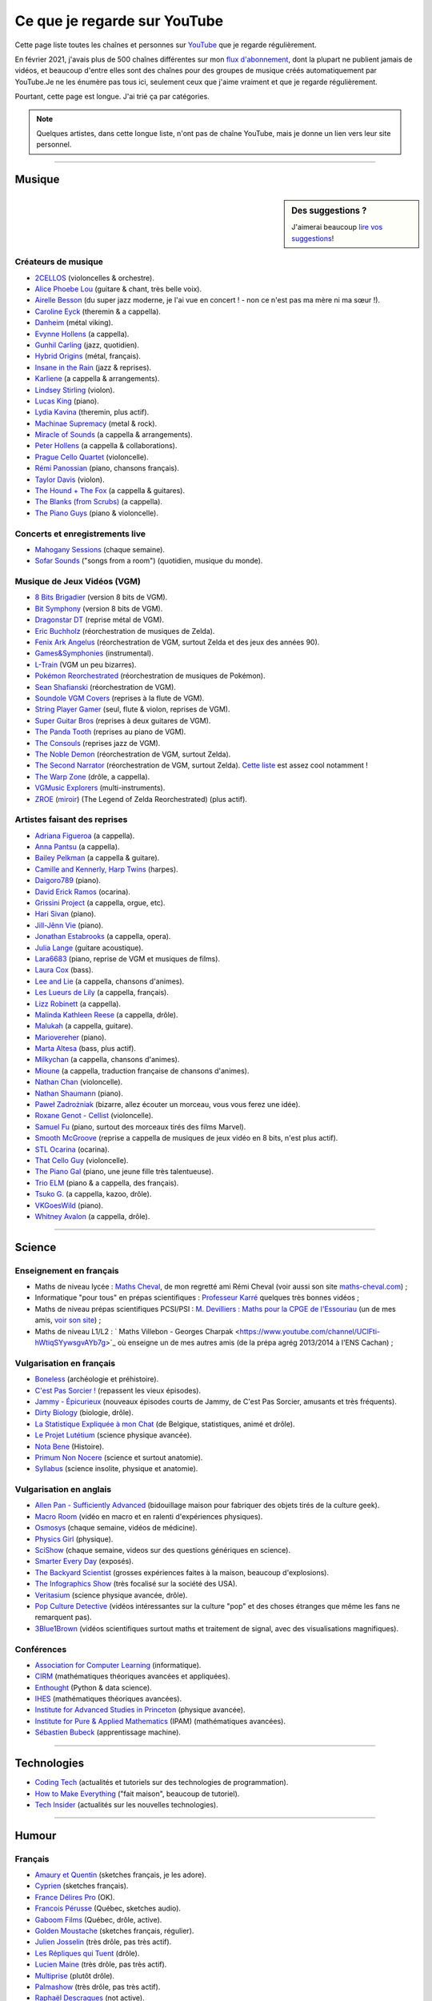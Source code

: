 .. meta::
   :description lang=fr: Ce que je regarde sur YouTube
   :description lang=en: What I watch on YouTube

###############################
 Ce que je regarde sur YouTube
###############################

Cette page liste toutes les chaînes et personnes sur `YouTube <https://www.youtube.com/feed/subscriptions>`_ que je regarde régulièrement.

En février 2021, j'avais plus de 500 chaînes différentes sur mon `flux d'abonnement <https://www.youtube.com/feed/channels>`_, dont la plupart ne publient jamais de vidéos, et beaucoup d'entre elles sont des chaînes pour des groupes de musique créés automatiquement par YouTube.Je ne les énumère pas tous ici, seulement ceux que j'aime vraiment et que je regarde régulièrement.

Pourtant, cette page est longue. J'ai trié ça par catégories.

.. note:: Quelques artistes, dans cette longue liste, n'ont pas de chaîne YouTube, mais je donne un lien vers leur site personnel.

.. seealso:: `Cet article sur le blogue de Korben <https://korben.info/youtube-autrement.html>`_ (10 déc. 2018) cite une liste de 350 chaînes YouTube francophones, assemblées par le Ministère de la Culture (`la liste en PDF <http://www.culture.gouv.fr/content/download/200193/2128837/version/1/file/350%20chaines%20Youtube.pdf>`_ - lien valable le 10 déc. 2018).

.. seealso:: Ma propre chaîne YouTube ? En 2020, j'ai enseigné pour un cours appelé INF1 à l'Université Rennes 1, cf `ces documents <https://perso.crans.org/besson/teach/INF1_L1_Rennes1_2020-21/>`_, et j'ai produit une dizaine de vidéos YouTube de corrections de TD, TP et examen, sur `cette chaîne <https://www.youtube.com/channel/UCHcxNtvAcNUUTjB3YwVtdpQ/>`_. Elle sera probablement utilisée pour la suite !

------------------------------------------------------------------------------

Musique
-------

.. sidebar:: Des suggestions ?

    J'aimerai beaucoup `lire vos suggestions <https://perso.crans.org/besson/contact/>`_!


Créateurs de musique
~~~~~~~~~~~~~~~~~~~~
- `2CELLOS <https://www.youtube.com/channel/UCyjuFsbclXyntSRMBAILzbw>`_ (violoncelles & orchestre).
- `Alice Phoebe Lou <https://www.youtube.com/channel/UCgYqDQHmeM1ZIt7rYVdflVA>`_ (guitare & chant, très belle voix).
- `Airelle Besson <https://www.youtube.com/channel/UC-WaLelA-zL4Juwqys-cI_Q>`_ (du super jazz moderne, je l'ai vue en concert ! - non ce n'est pas ma mère ni ma sœur !).
- `Caroline Eyck <https://www.youtube.com/channel/UCYkSWMBi1pZUqjs2OngjUyA>`_ (theremin & a cappella).
- `Danheim <https://www.youtube.com/channel/UCLTQVYwu-M-MnfOJDKlFnOQ>`_ (métal viking).
- `Evynne Hollens <https://www.youtube.com/channel/UCNWunYGHZ-zA1NDuW2EWwPA>`_ (a cappella).
- `Gunhil Carling <https://www.youtube.com/channel/UCgl6hVVGcnpI0JKwRiZQsrQ>`_ (jazz, quotidien).
- `Hybrid Origins <https://www.youtube.com/channel/UCgQQqWlQMcOUrZjBMoHiNYg>`_ (métal, français).
- `Insane in the Rain <https://www.youtube.com/channel/UC_OtnV-9QZmBj6oWBelMoZw>`_ (jazz & reprises).
- `Karliene <https://www.youtube.com/channel/UC-QCyIGEY6DzNyQOnyxIaEg>`_ (a cappella & arrangements).
- `Lindsey Stirling <https://www.youtube.com/channel/UCyC_4jvPzLiSkJkLIkA7B8g>`_ (violon).
- `Lucas King <https://www.youtube.com/channel/UCq52MbjRULLbjRPvxM7FwZg>`_ (piano).
- `Lydia Kavina <https://www.youtube.com/channel/UC2-Ua-OeEYIWwCOiO5Wn7gw>`_ (theremin, plus actif).
- `Machinae Supremacy <https://www.youtube.com/channel/UC_p8C8DwrkjwI1uWsW_Dchw>`_ (metal & rock).
- `Miracle of Sounds <https://www.youtube.com/channel/UCSfoxYTlCPFfglckBLrjpsA>`_ (a cappella & arrangements).
- `Peter Hollens <https://www.youtube.com/channel/UCgITW_70LNZFkNna7VsXbuQ>`_ (a cappella & collaborations).
- `Prague Cello Quartet <https://www.youtube.com/channel/UC9sPNbXInKkYb4_wu9wRcdA>`_ (violoncelle).
- `Rémi Panossian <https://www.youtube.com/channel/UCDCfGJpNzHbyul12jgXizpw>`_ (piano, chansons français).
- `Taylor Davis <https://www.youtube.com/channel/UCk40qSGYnVdFFBNXRjrvdpQ>`_ (violon).
- `The Hound + The Fox <https://www.youtube.com/channel/UCjdbqDJRNJeDUKcJGjpn3Aw>`_ (a cappella & guitares).
- `The Blanks (from Scrubs) <https://www.youtube.com/channel/UCH_htag1J6WExOUuU4O2tzw>`_ (a cappella).
- `The Piano Guys <https://www.youtube.com/channel/UCmKurapML4BF9Bjtj4RbvXw>`_ (piano & violoncelle).

Concerts et enregistrements live
~~~~~~~~~~~~~~~~~~~~~~~~~~~~~~~~
- `Mahogany Sessions <https://www.youtube.com/channel/UCG36u-k09zdIPQh5EEdVgTA>`_ (chaque semaine).
- `Sofar Sounds <https://www.youtube.com/channel/UCRLZb8PpI9N7COmYqHiDH7A>`_ ("songs from a room") (quotidien, musique du monde).

Musique de Jeux Vidéos (VGM)
~~~~~~~~~~~~~~~~~~~~~~~~~~~~
- `8 Bits Brigadier <https://www.youtube.com/channel/UCyxQr-0vV1OivHljmTRKgOg>`_ (version 8 bits de VGM).
- `Bit Symphony <https://www.youtube.com/channel/UCobOC149n-pbHiVZPtue9RQ>`_ (version 8 bits de VGM).
- `Dragonstar DT <https://www.youtube.com/channel/UCykhs_CXvfcX8F_FMKsPW6g>`_ (reprise métal de VGM).
- `Eric Buchholz <https://ericbuchholz.bandcamp.com/>`_ (réorchestration de musiques de Zelda).
- `Fenix Ark Angelus <https://www.youtube.com/channel/UCD2LbwVfIX0I_CuzjBQPmwgF>`_ (réorchestration de VGM, surtout Zelda et des jeux des années 90).
- `Games&Symphonies <https://www.youtube.com/user/gamessymphonies>`_ (instrumental).
- `L-Train <https://www.youtube.com/user/TheLTrain9000>`_ (VGM un peu bizarres).
- `Pokémon Reorchestrated <https://www.youtube.com/channel/UCMLZcVH-c_Bko4tggYZa7pA>`_ (réorchestration de musiques de Pokémon).
- `Sean Shafianski <https://www.youtube.com/channel/UC2HIZNaJTmf710uANZxiCTw>`_ (réorchestration de VGM).
- `Soundole VGM Covers <https://www.youtube.com/user/SoUnDoLe>`_ (reprises à la flute de VGM).
- `String Player Gamer <https://www.youtube.com/channel/UCZF_RZUVo-5jUfdlp76G-lQ>`_ (seul, flute & violon, reprises de VGM).
- `Super Guitar Bros <https://www.youtube.com/channel/UCHXgyt8HgbgmJ2XOobFZlZA>`_ (reprises à deux guitares de VGM).
- `The Panda Tooth <https://www.youtube.com/channel/UCxJE4iafiXcoMVrWcGZ4OAQ>`_ (reprises au piano de VGM).
- `The Consouls <https://www.youtube.com/channel/UChkiL7Q3d6I7gdgs34pYGHw>`_ (reprises jazz de VGM).
- `The Noble Demon <https://www.youtube.com/channel/UC90yjMp6aeAOy1BdWQR6Szw>`_ (réorchestration de VGM, surtout Zelda).
- `The Second Narrator <https://www.youtube.com/user/thesecondnarrator>`_ (réorchestration de VGM, surtout Zelda). `Cette liste <https://www.youtube.com/playlist?list=PLQ58HYTDzLvL92US1q6csKkVmQN-4SeT->`_ est assez cool notamment !
- `The Warp Zone <https://www.youtube.com/channel/UCSOkex4abVl14cZ4tLyUYzw>`_ (drôle, a cappella).
- `VGMusic Explorers <https://www.youtube.com/channel/UCRyqkxiAAfcYH7hJpup2HzA>`_ (multi-instruments).
- `ZROE <http://zreomusic.com/>`_ (`miroir <http://zreo.perix.co.uk/>`_) (The Legend of Zelda Reorchestrated) (plus actif).

Artistes faisant des reprises
~~~~~~~~~~~~~~~~~~~~~~~~~~~~~
- `Adriana Figueroa <https://www.youtube.com/channel/UCAHPCNxU4A-TUV-lnu7u4tA>`_ (a cappella).
- `Anna Pantsu <https://www.youtube.com/channel/UCmuobr4DmrmLI1BaGZD3p5w>`_ (a cappella).
- `Bailey Pelkman <https://www.youtube.com/channel/UCXuiZX41p4VejDYT9T_Q5Jg>`_ (a cappella & guitare).
- `Camille and Kennerly, Harp Twins <https://www.youtube.com/channel/UC5X8wA2pn9sbD765c-rmkMg>`_ (harpes).
- `Daigoro789 <https://www.youtube.com/channel/UCGrlayhr1upIL5_Dig1yLYA>`_ (piano).
- `David Erick Ramos <https://www.youtube.com/channel/UC-69ubRH9FiX2f-8LVY6C5Q>`_ (ocarina).
- `Grissini Project <https://www.youtube.com/channel/UC9eDYJu0NlveLrK64glOAHg>`_ (a cappella, orgue, etc).
- `Hari Sivan <https://www.youtube.com/channel/UCoZ9sNCWVB7ccW-B4h9FA5g>`_ (piano).
- `Jill-Jênn Vie <https://www.youtube.com/channel/UCKYfMq4YRiaND2STCzSNUAg>`_ (piano).
- `Jonathan Estabrooks <https://www.youtube.com/channel/UCIH3jBhzNFTnriQAuWG8y4Q>`_ (a cappella, opera).
- `Julia Lange <https://www.youtube.com/channel/UCg2K_7mrkygu0xmCQ6v9Chg>`_ (guitare acoustique).
- `Lara6683 <https://www.youtube.com/channel/UC11j-ApkeIcxSTFtBYBMq3g>`_ (piano, reprise de VGM et musiques de films).
- `Laura Cox <https://www.youtube.com/channel/UCzQNvCiZtLMvCqyZMX6D9Gg>`_ (bass).
- `Lee and Lie <https://www.youtube.com/channel/UC8THb_fnOptyVgpi3xuCd-A>`_ (a cappella, chansons d'animes).
- `Les Lueurs de Lily <https://www.youtube.com/channel/UCwHQ4ipxXoDOv29xcX1f59A>`_ (a cappella, français).
- `Lizz Robinett <https://www.youtube.com/channel/UCq36dja_0U4SgB3wYVtr_Zw>`_ (a cappella).
- `Malinda Kathleen Reese <https://www.youtube.com/channel/UCP2-S6-M9ZvlY8t7cRn4O6A>`_ (a cappella, drôle).
- `Malukah <https://www.youtube.com/channel/UCS613EogLXE0lTsxyC1cWLA>`_ (a cappella, guitare).
- `Mariovereher <https://www.youtube.com/channel/UCrOaijB2OTbuH0Sc7Ifee1A>`_ (piano).
- `Marta Altesa <https://www.youtube.com/channel/UCEKyvVCqS1VjE8fWby-Yhxg>`_ (bass, plus actif).
- `Milkychan <https://www.youtube.com/channel/UC8aqrd64EoFHLjbQtEXFf_w>`_ (a cappella, chansons d'animes).
- `Mioune <https://www.youtube.com/channel/UCVixjPv_OAeq5HkTmGWJEsg>`_ (a cappella, traduction française de chansons d'animes).
- `Nathan Chan <https://www.youtube.com/channel/UCG-c_kl-QP1oeK_Wm-qm16A>`_ (violoncelle).
- `Nathan Shaumann <https://www.youtube.com/channel/UCCHJOc3eJXwFaQ9UOM7YCaw>`_ (piano).
- `Paweł Zadrożniak <https://www.youtube.com/channel/UCximsD7EJ38jzCNgfP_YTmA>`_ (bizarre, allez écouter un morceau, vous vous ferez une idée).
- `Roxane Genot - Cellist <https://www.youtube.com/channel/UCXsBCsb-NB62Tuzkj0JfImA>`_ (violoncelle).
- `Samuel Fu <https://www.youtube.com/channel/UCEnAjXVlOnwPUQN7qkGfMdA>`_ (piano, surtout des morceaux tirés des films Marvel).
- `Smooth McGroove <https://www.youtube.com/channel/UCJvBEEqTaLaKclbCPgIjBSQ>`_ (reprise a cappella de musiques de jeux vidéo en 8 bits, n'est plus actif).
- `STL Ocarina <https://www.youtube.com/channel/UC_Dr7hu6jpBqHDHMercHCkg>`_ (ocarina).
- `That Cello Guy <https://www.youtube.com/channel/UCabxtg9I14bNJnLVMu2oXcA>`_ (violoncelle).
- `The Piano Gal <https://www.youtube.com/channel/UCes_WkfXPmwfz1rwP-AF68Q>`_ (piano, une jeune fille très talentueuse).
- `Trio ELM <https://www.youtube.com/channel/UCbzNJyNJtRx_gOhE9j7DrDw>`_ (piano & a cappella, des français).
- `Tsuko G. <https://www.youtube.com/channel/UCeONfStw8OrYUwD5Fd9gX7Q>`_ (a cappella, kazoo, drôle).
- `VKGoesWild <https://www.youtube.com/channel/UCbKM5fcSsaEFZRP-bjH8Y9w>`_ (piano).
- `Whitney Avalon <https://www.youtube.com/channel/UCNyJk0eoESO3CxAmrktAB5w>`_ (a cappella, drôle).

------------------------------------------------------------------------------

Science
-------

Enseignement en français
~~~~~~~~~~~~~~~~~~~~~~~~
- Maths de niveau lycée : `Maths Cheval <https://www.youtube.com/channel/UCdW4jyrRpV4GeWcuXpNt6dg/videos>`_, de mon regretté ami Rémi Cheval (voir aussi son site `maths-cheval.com <http://www.maths-cheval.com/>`_) ;
- Informatique "pour tous" en prépas scientifiques : `Professeur Karré <https://www.youtube.com/channel/UCU5zu_JjuRExQNbJWVWIvyw>`_ quelques très bonnes vidéos ;
- Maths de niveau prépas scientifiques PCSI/PSI : `M. Devilliers : Maths pour la CPGE de l'Essouriau <https://www.youtube.com/channel/UClAA8_k2mWuMiZNqUVdF1Xw>`_ (un de mes amis, `voir son site <https://loicdevilliers.frama.site/>`_) ;
- Maths de niveau L1/L2 : ` Maths Villebon - Georges Charpak <https://www.youtube.com/channel/UClFti-hWtiqSYywsgvAYb7g>`_ où enseigne un de mes autres amis (de la prépa agrég 2013/2014 à l'ENS Cachan) ;

.. seealso:: Il y aura sûrement de plus en plus de chaînes couvrant ce genre d'enseignements, `allez chercher <https://www.youtube.com/results?search_query=option+informatique+pr%C3%A9pa+mpsi>`_ si vous avez besoin !


Vulgarisation en français
~~~~~~~~~~~~~~~~~~~~~~~~~
- `Boneless <https://www.youtube.com/channel/UC7ktqoCpxEbP9TV-xQLTonQ>`_ (archéologie et préhistoire).
- `C'est Pas Sorcier ! <https://www.youtube.com/channel/UCENv8pH4LkzvuSV_qHIcslg>`_ (repassent les vieux épisodes).
- `Jammy - Épicurieux <https://www.youtube.com/channel/UCG9G2dyRv04FDSH1FSYuLBg>`_ (nouveaux épisodes courts de Jammy, de C'est Pas Sorcier, amusants et très fréquents).
- `Dirty Biology <https://www.youtube.com/channel/UCtqICqGbPSbTN09K1_7VZ3Q>`_ (biologie, drôle).
- `La Statistique Expliquée à mon Chat <https://www.youtube.com/channel/UCWty1tzwZW_ZNSp5GVGteaA>`_ (de Belgique, statistiques, animé et drôle).
- `Le Projet Lutétium <https://www.youtube.com/channel/UCkwx826rwD3pDEoybx_kZZQ>`_ (science physique avancée).
- `Nota Bene <https://www.youtube.com/channel/UCP46_MXP_WG_auH88FnfS1A>`_ (Histoire).
- `Primum Non Nocere <https://www.youtube.com/channel/UC9BnGZLT4iPaJtDOXYwQuHQ>`_ (science et surtout anatomie).
- `Syllabus <https://www.youtube.com/channel/UCeR8BYZS7IHYjk_9Mh5JgkA>`_ (science insolite, physique et anatomie).

Vulgarisation en anglais
~~~~~~~~~~~~~~~~~~~~~~~~
- `Allen Pan - Sufficiently Advanced <https://www.youtube.com/channel/UCVS89U86PwqzNkK2qYNbk5A>`_ (bidouillage maison pour fabriquer des objets tirés de la culture geek).
- `Macro Room <https://www.youtube.com/channel/UCBLBaTZqjr8-VEjXBnz7tOA>`_ (vidéo en macro et en ralenti d'expériences physiques).
- `Osmosys <https://www.youtube.com/channel/UCNI0qOojpkhsUtaQ4_2NUhQ>`_ (chaque semaine, vidéos de médicine).
- `Physics Girl <https://www.youtube.com/channel/UC7DdEm33SyaTDtWYGO2CwdA>`_ (physique).
- `SciShow <https://www.youtube.com/channel/UC-UC-nE8B33UGnC-NRaSfug>`_ (chaque semaine, videos sur des questions génériques en science).
- `Smarter Every Day <https://www.youtube.com/channel/UCH6vXjt-BA7QHl0KnfL-7RQ>`_ (exposés).
- `The Backyard Scientist <https://www.youtube.com/channel/UC06E4Y_-ybJgBUMtXx8uNNw>`_ (grosses expériences faites à la maison, beaucoup d'explosions).
- `The Infographics Show <https://www.youtube.com/channel/UCfdNM3NAhaBOXCafH7krzrA>`_ (très focalisé sur la société des USA).
- `Veritasium <https://www.youtube.com/channel/UCHnyfMqiRRG1u-2MsSQLbXA>`_ (science physique avancée, drôle).
- `Pop Culture Detective <https://www.youtube.com/channel/UCHiwtz2tCEfS17N9A-WoSSw>`_ (vidéos intéressantes sur la culture "pop" et des choses étranges que même les fans ne remarquent pas).
- `3Blue1Brown <https://www.youtube.com/channel/UCYO_jab_esuFRV4b17AJtAw>`_ (vidéos scientifiques surtout maths et traitement de signal, avec des visualisations magnifiques).

Conférences
~~~~~~~~~~~
- `Association for Computer Learning <https://www.youtube.com/channel/UCO9-XyXNpEf6Dv9bZuvxACA>`_ (informatique).
- `CIRM <https://www.youtube.com/user/CIRMchannel>`_ (mathématiques théoriques avancées et appliquées).
- `Enthought <https://www.youtube.com/channel/UCkhm72fuzkS9fYGlGpEmj7A>`_ (Python & data science).
- `IHES <https://www.youtube.com/channel/UC4R1IsRVKs_qlWKTm9pT82Q>`_ (mathématiques théoriques avancées).
- `Institute for Advanced Studies in Princeton <https://www.youtube.com/user/videosfromIAS>`_ (physique avancée).
- `Institute for Pure & Applied Mathematics <https://www.youtube.com/channel/UCGzuiiLdQZu9wxDNJHO_JnA>`_ (IPAM) (mathématiques avancées).
- `Sébastien Bubeck <https://www.youtube.com/channel/UC-UC-nE8B33UGnC-NRaSfug>`_ (apprentissage machine).

------------------------------------------------------------------------------

Technologies
------------
- `Coding Tech <https://www.youtube.com/channel/UCtxCXg-UvSnTKPOzLH4wJaQ>`_ (actualités et tutoriels sur des technologies de programmation).
- `How to Make Everything <https://www.youtube.com/channel/UCfIqCzQJXvYj9ssCoHq327g>`_ ("fait maison", beaucoup de tutoriel).
- `Tech Insider <https://www.youtube.com/channel/UCVLZmDKeT-mV4H3ToYXIFYg>`_ (actualités sur les nouvelles technologies).

------------------------------------------------------------------------------

Humour
------

Français
~~~~~~~~
- `Amaury et Quentin <https://www.youtube.com/channel/UCz01c_LhCwq7tCXZPQApG0Q>`_ (sketches français, je les adore).
- `Cyprien <https://www.youtube.com/channel/UCyWqModMQlbIo8274Wh_ZsQ>`_ (sketches français).
- `France Délires Pro <https://www.youtube.com/channel/UCY8W4Nnjv4OoSI_IKFiBCZA>`_ (OK).
- `Francois Pérusse <https://www.youtube.com/user/LeFrancoisPerusse>`_ (Québec, sketches audio).
- `Gaboom Films <https://www.youtube.com/channel/UC8Boqzo6zcCza64_kOmr6yg>`_ (Québec, drôle, active).
- `Golden Moustache <https://www.youtube.com/channel/UCJruTcTs7Gn2Tk7YC-ENeHQ>`_ (sketches français, régulier).
- `Julien Josselin <https://www.youtube.com/channel/UCm7o3SiyBiq-beAi3oNu_Cg>`_ (très drôle, pas très actif).
- `Les Répliques qui Tuent <https://www.youtube.com/channel/UCECwolw1OJebAonf0KaG5UA>`_ (drôle).
- `Lucien Maine <https://www.youtube.com/channel/UCydA2ejXhj8Xo1Weg8SG1Mw>`_ (très drôle, pas très actif).
- `Multiprise <https://www.youtube.com/channel/UC1z_8PMQHxSonu8Fy1i3gTQ>`_ (plutôt drôle).
- `Palmashow <https://www.youtube.com/channel/UCoZoRz4-y6r87ptDp4Jk74g>`_ (très drôle, pas très actif).
- `Raphaël Descraques <https://www.youtube.com/channel/UCi1n-WOtMqvDcDAJugqo2bQ>`_ (not active).
- `Studio Bagel <https://www.youtube.com/channel/UCZ8kV8vuMdDLSerCIFfWnFQ>`_ (drôle, pas très actif).
- `Studio Gaming <https://www.youtube.com/channel/UCMgEHS3IFSVEH6YARot70iQ>`_ (drôle, pas très actif).
- `Un Gars, Une Fille <https://www.youtube.com/channel/UCYS9w8hrXKvq9iSeAhSjDDA>`_ (repassent les vieux épisodes).

English
~~~~~~~
- `Cinema Sins (Honest Trailers) <https://www.youtube.com/channel/UCYUQQgogVeQY8cMQamhHJcg>`_ (parodies sur les films).
- `College Humour <https://www.youtube.com/channel/UCPDXXXJj9nax0fr0Wfc048g>`_ (chaque semaine, des sketches depuis un studio aux USA).
- `Foil Arms and Hog <https://www.youtube.com/channel/UCzb-6smlTg5UPirLdsdQ_cQ>`_ (drôles et courts sketches Britanniques).
- `How it Should Have Ended <https://www.youtube.com/channel/UCHCph-_jLba_9atyCZJPLQQ>`_ (HISHE) (parodies animées de films de science-fiction et de films gros budgets).
- `Jeff Dunham <https://www.youtube.com/user/jeffdunham>`_ (le meilleur ventriloque anglophone, très drôle et des vidéos fréquentes).
- `Simon's Cat <https://www.youtube.com/channel/UCH6vXjt-BA7QHl0KnfL-7RQ>`_ (le chat animé le plus drôle des Internet).
- `Whatever <https://www.youtube.com/channel/UC37PFGlxWgx4tU6SlhPCdCw>`_ (canulars et blagues).

------------------------------------------------------------------------------

Institutions
------------
- `CentraleSupélec <https://www.youtube.com/channel/UC-b_Xc3XZfqOX1P41XErV-w>`_.
- `ENS Ulm (Paris) <https://www.youtube.com/channel/UCbn8O8WwMeoZsPRxgumfvAQ>`_.
- `ENS Paris-Saclay <https://www.youtube.com/user/videoENScachan>`_.
- `ENS Rennes <https://www.youtube.com/user/ENSRennes>`_.
- `Mahindra École Centrale <https://www.youtube.com/channel/UCDE0c6dTpKO0PPlV77ZL7XA>`_.
- `SCEE research team <https://www.youtube.com/channel/UC5UFCuH4jQ_s_4UQb4spt7Q>`_ (je fais ma thèse dans cette équipe).

------------------------------------------------------------------------------

D'autres gens
-------------
- `DaveHax <https://www.youtube.com/channel/UC0rDDvHM7u_7aWgAojSXl1Q>`_ (astuces mensuelles pour cuisiner plus intelligemment et bricoler à la maison).
- `Pen of Chaos <https://www.youtube.com/user/Mastapoc>`_ (créateur de Naheulbeuk) (actualités, sketches et chansons à la guitare).
- `Primitive Technology <https://www.youtube.com/channel/UCAL3JXZSzSm8AlZyD3nQdBA>`_ (technologies primitives et de survie, pas très actif).
- `School of Saber-fighting <https://www.youtube.com/channel/UCf63jfFN-KLVukMja7hv6CQ>`_ & `Saber-project <https://www.youtube.com/channel/UCiGXdygdUUD_rd2nxGOVVeA>`_ (combats de sabres laser, inspiré par Star Wars).

D'autres listes ?
-----------------

.. seealso:: Ce `chouette gars <https://xem.github.io/>`_ a aussi une liste similaire, mieux organisée et présentée que la mienne : `ici <https://xem.github.io/youtube/index.html>`_.

.. (c) Lilian Besson, 2011-2021, https://bitbucket.org/lbesson/web-sphinx/
